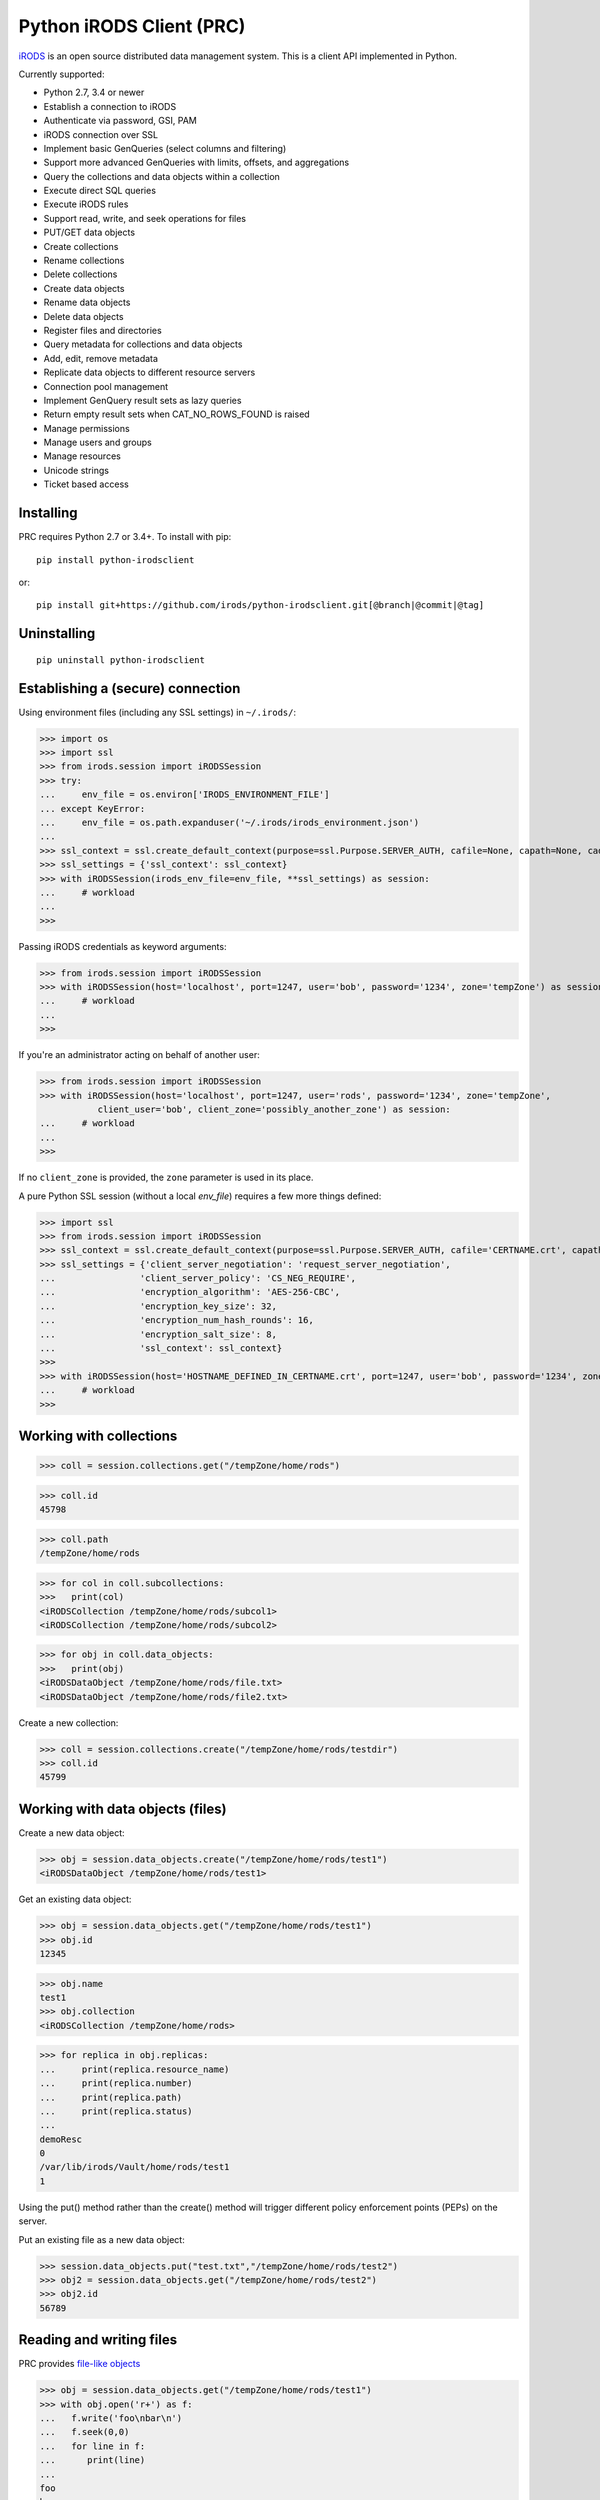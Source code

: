 =========================
Python iRODS Client (PRC)
=========================

`iRODS <https://www.irods.org>`_ is an open source distributed data management system. This is a client API implemented in Python.

Currently supported:

- Python 2.7, 3.4 or newer
- Establish a connection to iRODS
- Authenticate via password, GSI, PAM
- iRODS connection over SSL
- Implement basic GenQueries (select columns and filtering)
- Support more advanced GenQueries with limits, offsets, and aggregations
- Query the collections and data objects within a collection
- Execute direct SQL queries
- Execute iRODS rules
- Support read, write, and seek operations for files
- PUT/GET data objects
- Create collections
- Rename collections
- Delete collections
- Create data objects
- Rename data objects
- Delete data objects
- Register files and directories
- Query metadata for collections and data objects
- Add, edit, remove metadata
- Replicate data objects to different resource servers
- Connection pool management
- Implement GenQuery result sets as lazy queries
- Return empty result sets when CAT_NO_ROWS_FOUND is raised
- Manage permissions
- Manage users and groups
- Manage resources
- Unicode strings
- Ticket based access


Installing
----------

PRC requires Python 2.7 or 3.4+.
To install with pip::

 pip install python-irodsclient

or::

 pip install git+https://github.com/irods/python-irodsclient.git[@branch|@commit|@tag]


Uninstalling
------------

::

 pip uninstall python-irodsclient


Establishing a (secure) connection
----------------------------------

Using environment files (including any SSL settings) in ``~/.irods/``:

>>> import os
>>> import ssl
>>> from irods.session import iRODSSession
>>> try:
...     env_file = os.environ['IRODS_ENVIRONMENT_FILE']
... except KeyError:
...     env_file = os.path.expanduser('~/.irods/irods_environment.json')
...
>>> ssl_context = ssl.create_default_context(purpose=ssl.Purpose.SERVER_AUTH, cafile=None, capath=None, cadata=None)
>>> ssl_settings = {'ssl_context': ssl_context}
>>> with iRODSSession(irods_env_file=env_file, **ssl_settings) as session:
...     # workload
...
>>>

Passing iRODS credentials as keyword arguments:

>>> from irods.session import iRODSSession
>>> with iRODSSession(host='localhost', port=1247, user='bob', password='1234', zone='tempZone') as session:
...     # workload
...
>>>

If you're an administrator acting on behalf of another user:

>>> from irods.session import iRODSSession
>>> with iRODSSession(host='localhost', port=1247, user='rods', password='1234', zone='tempZone',
           client_user='bob', client_zone='possibly_another_zone') as session:
...     # workload
...
>>>

If no ``client_zone`` is provided, the ``zone`` parameter is used in its place.

A pure Python SSL session (without a local `env_file`) requires a few more things defined:

>>> import ssl
>>> from irods.session import iRODSSession 
>>> ssl_context = ssl.create_default_context(purpose=ssl.Purpose.SERVER_AUTH, cafile='CERTNAME.crt', capath=None, cadata=None)
>>> ssl_settings = {'client_server_negotiation': 'request_server_negotiation',
...                'client_server_policy': 'CS_NEG_REQUIRE',
...                'encryption_algorithm': 'AES-256-CBC',
...                'encryption_key_size': 32,
...                'encryption_num_hash_rounds': 16,
...                'encryption_salt_size': 8,                        
...                'ssl_context': ssl_context}
>>>
>>> with iRODSSession(host='HOSTNAME_DEFINED_IN_CERTNAME.crt', port=1247, user='bob', password='1234', zone='tempZone', **ssl_settings) as session:
...	# workload
>>>

Working with collections
------------------------

>>> coll = session.collections.get("/tempZone/home/rods")

>>> coll.id
45798

>>> coll.path
/tempZone/home/rods

>>> for col in coll.subcollections:
>>>   print(col)
<iRODSCollection /tempZone/home/rods/subcol1>
<iRODSCollection /tempZone/home/rods/subcol2>

>>> for obj in coll.data_objects:
>>>   print(obj)
<iRODSDataObject /tempZone/home/rods/file.txt>
<iRODSDataObject /tempZone/home/rods/file2.txt>


Create a new collection:

>>> coll = session.collections.create("/tempZone/home/rods/testdir")
>>> coll.id
45799


Working with data objects (files)
---------------------------------

Create a new data object:

>>> obj = session.data_objects.create("/tempZone/home/rods/test1")
<iRODSDataObject /tempZone/home/rods/test1>

Get an existing data object:

>>> obj = session.data_objects.get("/tempZone/home/rods/test1")
>>> obj.id
12345

>>> obj.name
test1
>>> obj.collection
<iRODSCollection /tempZone/home/rods>

>>> for replica in obj.replicas:
...     print(replica.resource_name)
...     print(replica.number)
...     print(replica.path)
...     print(replica.status)
...
demoResc
0
/var/lib/irods/Vault/home/rods/test1
1


Using the put() method rather than the create() method will trigger different policy enforcement points (PEPs) on the server.

Put an existing file as a new data object:

>>> session.data_objects.put("test.txt","/tempZone/home/rods/test2")
>>> obj2 = session.data_objects.get("/tempZone/home/rods/test2")
>>> obj2.id
56789


Reading and writing files
-------------------------

PRC provides `file-like objects <http://docs.python.org/2/library/stdtypes.html#file-objects) for reading and writing files>`_

>>> obj = session.data_objects.get("/tempZone/home/rods/test1")
>>> with obj.open('r+') as f:
...   f.write('foo\nbar\n')
...   f.seek(0,0)
...   for line in f:
...      print(line)
...
foo
bar


Working with metadata
---------------------

To enumerate AVU's on an object. With no metadata attached, the result is an empty list:


>>> from irods.meta import iRODSMeta
>>> obj = session.data_objects.get("/tempZone/home/rods/test1")
>>> print(obj.metadata.items())
[]


We then add some metadata.
Just as with the icommand equivalent "imeta add ...", we can add multiple AVU's with the same name field:


>>> obj.metadata.add('key1', 'value1', 'units1')
>>> obj.metadata.add('key1', 'value2')
>>> obj.metadata.add('key2', 'value3')
>>> obj.metadata.add('key2', 'value4')
>>> print(obj.metadata.items())
[<iRODSMeta 13182 key1 value1 units1>, <iRODSMeta 13185 key2 value4 None>,
<iRODSMeta 13183 key1 value2 None>, <iRODSMeta 13184 key2 value3 None>]


We can also use Python's item indexing syntax to perform the equivalent of an "imeta set ...", e.g. overwriting
all AVU's with a name field of "key2" in a single update:


>>> new_meta = iRODSMeta('key2','value5','units2')
>>> obj.metadata[new_meta.name] = new_meta
>>> print(obj.metadata.items())
[<iRODSMeta 13182 key1 value1 units1>, <iRODSMeta 13183 key1 value2 None>,
 <iRODSMeta 13186 key2 value5 units2>]


Now, with only one AVU on the object with a name of "key2", *get_one* is assured of not throwing an exception:


>>> print(obj.metadata.get_one('key2'))
<iRODSMeta 13186 key2 value5 units2>


However, the same is not true of "key1":


>>> print(obj.metadata.get_one('key1'))
Traceback (most recent call last):
  File "<stdin>", line 1, in <module>
  File "/[...]/python-irodsclient/irods/meta.py", line 41, in get_one
    raise KeyError
KeyError


Finally, to remove a specific AVU from an object:


>>> obj.metadata.remove('key1', 'value1', 'units1')
>>> print(obj.metadata.items())
[<iRODSMeta 13186 key2 value5 units2>, <iRODSMeta 13183 key1 value2 None>]


Alternately, this form of the remove() method can also be useful:


>>> for avu in obj.metadata.items():
...    obj.metadata.remove(avu)
>>> print(obj.metadata.items())
[]


If we intended on deleting the data object anyway, we could have just done this instead:


>>> obj.unlink(force=True)


But notice that the force option is important, since a data object in the trash may still have AVU's attached.

At the end of a long session of AVU add/manipulate/delete operations, one should make sure to delete all unused
AVU's. We can in fact use any *\*Meta* data model in the queries below, since unattached AVU's are not aware
of the (type of) catalog object they once annotated:


>>> from irods.models import (DataObjectMeta, ResourceMeta)
>>> len(list( session.query(ResourceMeta) ))
4
>>> from irods.test.helpers import remove_unused_metadata
>>> remove_unused_metadata(session)
>>> len(list( session.query(ResourceMeta) ))
0


Atomic operations on metadata
-----------------------------

With release 4.2.8 of iRODS, the atomic metadata API was introduced to allow a group of metadata add and remove
operations to be performed transactionally, within a single call to the server.  This capability can be leveraged in
version 0.8.6 of the PRC.

So, for example, if 'obj' is a handle to an object in the iRODS catalog (whether a data object, collection, user or
storage resource), we can send an arbitrary number of AVUOperation instances to be executed together as one indivisible
operation on that object:

>>> from irods.meta import iRODSMeta, AVUOperation
>>> obj.metadata.apply_atomic_operations( AVUOperation(operation='remove', avu=iRODSMeta('a1','v1','these_units')),
...                                       AVUOperation(operation='add', avu=iRODSMeta('a2','v2','those_units')),
...                                       AVUOperation(operation='remove', avu=iRODSMeta('a3','v3')) # , ...
... )

The list of operations will applied in the order given, so that a "remove" followed by an "add" of the same AVU
is, in effect, a metadata "set" operation.  Also note that a "remove" operation will be ignored if the AVU value given
does not exist on the target object at that point in the sequence of operations.

We can also source from a pre-built list of AVUOperations using Python's `f(*args_list)` syntax. For example, this
function uses the atomic metadata API to very quickly remove all AVUs from an object:

>>> def remove_all_avus( Object ):
...     avus_on_Object = Object.metadata.items()
...     Object.metadata.apply_atomic_operations( *[AVUOperation(operation='remove', avu=i) for i in avus_on_Object] )


General queries
---------------

>>> import os
>>> from irods.session import iRODSSession
>>> from irods.models import Collection, DataObject
>>>
>>> env_file = os.path.expanduser('~/.irods/irods_environment.json')
>>> with iRODSSession(irods_env_file=env_file) as session:
...     query = session.query(Collection.name, DataObject.id, DataObject.name, DataObject.size)
...
...     for result in query:
...             print('{}/{} id={} size={}'.format(result[Collection.name], result[DataObject.name], result[DataObject.id], result[DataObject.size]))
...
/tempZone/home/rods/manager/access_manager.py id=212665 size=2164
/tempZone/home/rods/manager/access_manager.pyc id=212668 size=2554
/tempZone/home/rods/manager/collection_manager.py id=212663 size=4472
/tempZone/home/rods/manager/collection_manager.pyc id=212664 size=4464
/tempZone/home/rods/manager/data_object_manager.py id=212662 size=10291
/tempZone/home/rods/manager/data_object_manager.pyc id=212667 size=8772
/tempZone/home/rods/manager/__init__.py id=212670 size=79
/tempZone/home/rods/manager/__init__.pyc id=212671 size=443
/tempZone/home/rods/manager/metadata_manager.py id=212660 size=4263
/tempZone/home/rods/manager/metadata_manager.pyc id=212659 size=4119
/tempZone/home/rods/manager/resource_manager.py id=212666 size=5329
/tempZone/home/rods/manager/resource_manager.pyc id=212661 size=4570
/tempZone/home/rods/manager/user_manager.py id=212669 size=5509
/tempZone/home/rods/manager/user_manager.pyc id=212658 size=5233

Query using other models:

>>> from irods.column import Criterion
>>> from irods.models import DataObject, DataObjectMeta, Collection, CollectionMeta
>>> from irods.session import iRODSSession
>>> import os
>>> env_file = os.path.expanduser('~/.irods/irods_environment.json')
>>> with iRODSSession(irods_env_file=env_file) as session:
...    # by metadata
...    # equivalent to 'imeta qu -C type like Project'
...    results = session.query(Collection, CollectionMeta).filter( \
...        Criterion('=', CollectionMeta.name, 'type')).filter( \
...        Criterion('like', CollectionMeta.value, '%Project%'))
...    for r in results:
...        print(r[Collection.name], r[CollectionMeta.name], r[CollectionMeta.value], r[CollectionMeta.units])
...
('/tempZone/home/rods', 'type', 'Project', None)

Beginning with version 0.8.3 of PRC, the 'in' genquery operator is also available:

>>> from irods.models import Resource
>>> from irods.column import In
>>> [ resc[Resource.id]for resc in session.query(Resource).filter(In(Resource.name, ['thisResc','thatResc'])) ]
[10037,10038]

Query with aggregation(min, max, sum, avg, count):

>>> with iRODSSession(irods_env_file=env_file) as session:
...     query = session.query(DataObject.owner_name).count(DataObject.id).sum(DataObject.size)
...     print(next(query.get_results()))
{<irods.column.Column 411 D_OWNER_NAME>: 'rods', <irods.column.Column 407 DATA_SIZE>: 62262, <irods.column.Column 401 D_DATA_ID>: 14}

In this case since we are expecting only one row we can directly call ``query.execute()``:

>>> with iRODSSession(irods_env_file=env_file) as session:
...     query = session.query(DataObject.owner_name).count(DataObject.id).sum(DataObject.size)
...     print(query.execute())
+--------------+-----------+-----------+
| D_OWNER_NAME | D_DATA_ID | DATA_SIZE |
+--------------+-----------+-----------+
| rods         | 14        | 62262     |
+--------------+-----------+-----------+


Specific Queries
----------------

>>> import os
>>> from irods.session import iRODSSession
>>> from irods.models import Collection, DataObject
>>> from irods.query import SpecificQuery
>>>
>>> env_file = os.path.expanduser('~/.irods/irods_environment.json')
>>> with iRODSSession(irods_env_file=env_file) as session:
...     # define our query
...     sql = "select data_name, data_id from r_data_main join r_coll_main using (coll_id) where coll_name = '/tempZone/home/rods/manager'"
...     alias = 'list_data_name_id'
...     columns = [DataObject.name, DataObject.id] # optional, if we want to get results by key
...     query = SpecificQuery(session, sql, alias, columns)
...
...     # register specific query in iCAT
...     _ = query.register()
...
...     for result in query:
...             print('{} {}'.format(result[DataObject.name], result[DataObject.id]))
...
...     # delete specific query
...     _ = query.remove()
...
user_manager.pyc 212658
metadata_manager.pyc 212659
metadata_manager.py 212660
resource_manager.pyc 212661
data_object_manager.py 212662
collection_manager.py 212663
collection_manager.pyc 212664
access_manager.py 212665
resource_manager.py 212666
data_object_manager.pyc 212667
access_manager.pyc 212668
user_manager.py 212669
__init__.py 212670
__init__.pyc 212671


Recherché queries
-----------------

In some cases you might like to use a GenQuery operator not directly offered by this
Python library, or even combine query filters in ways GenQuery may not directly support.

As an example, the code below finds metadata value fields lexicographically outside the range
of decimal integers, while also requiring that the data objects to which they are attached do
not reside in the trash.

>>> search_tuple = (DataObject.name , Collection.name ,
...                 DataObjectMeta.name , DataObjectMeta.value)

>>> # "not like" : direct instantiation of Criterion (operator in literal string)
>>> not_in_trash = Criterion ('not like', Collection.name , '%/trash/%')

>>> # "not between"( column, X, Y) := column < X OR column > Y ("OR" done via chained iterators)
>>> res1 = session.query (* search_tuple).filter(not_in_trash).filter(DataObjectMeta.value < '0')
>>> res2 = session.query (* search_tuple).filter(not_in_trash).filter(DataObjectMeta.value > '9' * 9999 )

>>> chained_results = itertools.chain ( res1.get_results(), res2.get_results() )
>>> pprint( list( chained_results ) )


Instantiating iRODS objects from query results
----------------------------------------------
The General query works well for getting information out of the ICAT if all we're interested in is
information representable with
primitive types (ie. object names, paths, and ID's, as strings or integers). But Python's object orientation also
allows us to create object references to mirror the persistent entities (instances of *Collection*, *DataObject*, *User*, or *Resource*, etc.)
inhabiting the ICAT.

**Background:**
Certain iRODS object types can be instantiated easily using the session object's custom type managers,
particularly if some parameter (often just the name or path) of the object is already known:

>>> type(session.users)
<class 'irods.manager.user_manager.UserManager'>
>>> u = session.users.get('rods')
>>> u.id
10003

Type managers are good for specific operations, including object creation and removal::

>>> session.collections.create('/tempZone/home/rods/subColln')
>>> session.collections.remove('/tempZone/home/rods/subColln')
>>> session.data_objects.create('/tempZone/home/rods/dataObj')
>>> session.data_objects.unlink('/tempZone/home/rods/dataObj')

When we retrieve a reference to an existing collection using *get* :

>>> c = session.collections.get('/tempZone/home/rods')
>>> c
<iRODSCollection 10011 rods>


we have, in that variable *c*, a reference to an iRODS *Collection* object whose properties provide
useful information:

>>> [ x for x in dir(c) if not x.startswith('__') ]
['_meta', 'data_objects', 'id', 'manager', 'metadata', 'move', 'name', 'path', 'remove', 'subcollections', 'unregister', 'walk']
>>> c.name
'rods'
>>> c.path
'/tempZone/home/rods'
>>> c.data_objects
[<iRODSDataObject 10019 test1>]
>>> c.metadata.items()
[ <... list of AVU's attached to Collection c ... > ]

or whose methods can do useful things:

>>> for sub_coll in c.walk(): print('---'); pprint( sub_coll )
[ ...< series of Python data structures giving the complete tree structure below collection 'c'> ...]

This approach of finding objects by name, or via their relations with other objects (ie "contained by", or in the case of metadata, "attached to"),
is helpful if we know something about the location or identity of what we're searching for, but we don't always
have that kind of a-priori knowledge.

So, although we can (as seen in the last example) walk an *iRODSCollection* recursively to discover all subordinate
collections and their data objects, this approach will not always be best
for a given type of application or data discovery, especially in more advanced
use cases.

**A Different Approach:**
For the PRC to be sufficiently powerful for general use, we'll often need at least:

* general queries, and
* the capabilities afforded by the PRC's object-relational mapping.

Suppose, for example, we wish to enumerate all collections in the iRODS catalog.

Again, the object managers are the answer, but they are now invoked using a different scheme:

>>> from irods.collection import iRODSCollection; from irods.models import Collection
>>> all_collns = [ iRODSCollection(session.collections,result) for result in session.query(Collection) ]

From there, we have the ability to do useful work, or filtering based on the results of the enumeration.
And, because *all_collns* is an iterable of true objects, we can either use Python's list comprehensions or
execute more catalog queries to achieve further aims.

Note that, for similar system-wide queries of Data Objects (which, as it happens, are inextricably joined to their
parent Collection objects), a bit more finesse is required.  Let us query, for example, to find all data
objects in a particular zone with an AVU that matches the following condition::

   META_DATA_ATTR_NAME = "irods::alert_time" and META_DATA_ATTR_VALUE like '+0%'
   
   
>>> import irods.keywords
>>> from irods.data_object import iRODSDataObject
>>> from irods.models import DataObjectMeta, DataObject
>>> from irods.column import Like
>>> q = session.query(DataObject).filter( DataObjectMeta.name == 'irods::alert_time',
                                          Like(DataObjectMeta.value, '+0%') )
>>> zone_hint = "" # --> add a zone name in quotes to search another zone
>>> if zone_hint: q = q.add_keyword( irods.keywords.ZONE_KW, zone_hint )
>>> for res in q:
...      colln_id = res [DataObject.collection_id]
...      collObject = get_collection( colln_id, session, zone = zone_hint)
...      dataObject = iRODSDataObject( session.data_objects, parent = collObject, results=[res])
...      print( '{coll}/{data}'.format (coll = collObject.path, data = dataObject.name))


In the above loop we have used a helper function, *get_collection*, to minimize the number of hits to the object
catalog. Otherwise, me might find within a typical application  that some Collection objects are being queried at
a high rate of redundancy. *get_collection* can be implemented thusly:

.. code:: Python

    import collections  # of the Pythonic, not iRODS, kind
    def makehash():
        # see https://stackoverflow.com/questions/651794/whats-the-best-way-to-initialize-a-dict-of-dicts-in-python
        return collections.defaultdict(makehash)
    from irods.collection import iRODSCollection
    from irods.models import Collection
    def get_collection (Id, session, zone=None, memo = makehash()):
        if not zone: zone = ""
        c_obj = memo[session][zone].get(Id)
        if c_obj is None:
            q = session.query(Collection).filter(Collection.id==Id)
            if zone != '': q = q.add_keyword( irods.keywords.ZONE_KW, zone )
            c_id =  q.one()
            c_obj = iRODSCollection(session, result = c_id)
            memo[session][zone][Id] = c_obj
        return c_obj


Once instantiated, of course, any *iRODSDataObject*'s data to which we have access permissions is available via its open() method.

As stated, this type of object discovery requires some extra study and effort, but the ability to search arbitrary iRODS zones
(to which we are federated and have the user permissions) is powerful indeed.


Tracking and manipulating replicas of Data objects
--------------------------------------------------

Putting together the techniques we've seen so far, it's not hard to write functions
that achieve useful, common goals. Suppose that for all data objects containing replicas on
a given named resource (the "source") we want those replicas "moved" to a second, or
"destination" resource.  We can achieve it with a function such as the one below. It
achieves the move via a replication of the data objects found to the destination
resource , followed by a trimming of each replica from the source.  We assume for our current
purposed that all replicas are "good", ie have a status of "1" ::

  from irods.resource import iRODSResource
  from irods.collection import iRODSCollection
  from irods.data_object import iRODSDataObject
  from irods.models import Resource,Collection,DataObject
  def repl_and_trim (srcRescName, dstRescName = '', verbose = False):
      objects_trimmed = 0
      q = session.query(Resource).filter(Resource.name == srcRescName)
      srcResc = iRODSResource( session.resources, q.one())
      # loop over data objects found on srcResc
      for q_row in session.query(Collection,DataObject) \
                          .filter(DataObject.resc_id == srcResc.id):
          collection =  iRODSCollection (session.collections, result = q_row)
          data_object = iRODSDataObject (session.data_objects, parent = collection, results = (q_row,))
          objects_trimmed += 1
          if verbose :
              import pprint
              print( '--------', data_object.name, '--------')
              pprint.pprint( [vars(r) for r in data_object.replicas if
                              r.resource_name == srcRescName] )
          if dstRescName:
              objects_trimmed += 1
              data_object.replicate(dstRescName)
              for replica_number in [r.number for r in data_object.replicas]:
                  options = { kw.DATA_REPL_KW: replica_number }
                  data_object.unlink( **options )
      return objects_trimmed


Listing Users and Groups ; calculating Group Membership
-------------------------------------------------------

iRODS tracks groups and users using two tables, R_USER_MAIN and R_USER_GROUP.
Under this database schema, all "user groups" are also users:

>>> from irods.models import User, UserGroup
>>> from pprint import pprint
>>> pprint(list( [ (x[User.id], x[User.name]) for x in session.query(User) ] ))
[(10048, 'alice'),
 (10001, 'rodsadmin'),
 (13187, 'bobby'),
 (10045, 'collab'),
 (10003, 'rods'),
 (13193, 'empty'),
 (10002, 'public')]

But it's also worth noting that the User.type field will be 'rodsgroup' for any
user ID that iRODS internally recognizes as a "Group":

>>> groups = session.query(User).filter( User.type == 'rodsgroup' )

>>> [x[User.name] for x in groups]
['collab', 'public', 'rodsadmin', 'empty']

Since we can instantiate iRODSUserGroup and iRODSUser objects directly from the rows of
a general query on the corresponding tables,  it is also straightforward to trace out
the groups' memberships:

>>> from irods.user import iRODSUser, iRODSUserGroup
>>> grp_usr_mapping = [ (iRODSUserGroup ( session.user_groups, result), iRODSUser (session.users, result)) \
...                     for result in session.query(UserGroup,User) ]
>>> pprint( [ (x,y) for x,y in grp_usr_mapping if x.id != y.id ] )
[(<iRODSUserGroup 10045 collab>, <iRODSUser 10048 alice rodsuser tempZone>),
 (<iRODSUserGroup 10001 rodsadmin>, <iRODSUser 10003 rods rodsadmin tempZone>),
 (<iRODSUserGroup 10002 public>, <iRODSUser 10003 rods rodsadmin tempZone>),
 (<iRODSUserGroup 10002 public>, <iRODSUser 10048 alice rodsuser tempZone>),
 (<iRODSUserGroup 10045 collab>, <iRODSUser 13187 bobby rodsuser tempZone>),
 (<iRODSUserGroup 10002 public>, <iRODSUser 13187 bobby rodsuser tempZone>)]

(Note that in general queries, fields cannot be compared to each other, only to literal constants; thus
the '!=' comparison in the Python list comprehension.)

From the above, we can see that the group 'collab' (with user ID 10045) contains users 'bobby'(13187) and
'alice'(10048) but not 'rods'(10003), as the tuple (10045,10003) is not listed. Group 'rodsadmin'(10001)
contains user 'rods'(10003) but no other users; and group 'public'(10002) by default contains all canonical
users (those whose User.type is 'rodsadmin' or 'rodsuser'). The empty group ('empty') has no users as
members, so it doesn't show up in our final list.


Getting and setting permissions
-------------------------------

We can find the ID's of all the collections writable (ie having "modify" ACL) by, but not owned by,
alice (or even alice#otherZone):

>>> from irods.models import Collection,CollectionAccess,CollectionUser,User
>>> from irods.column import Like
>>> q = session.query (Collection,CollectionAccess).filter(
...                                 CollectionUser.name == 'alice',  # User.zone == 'otherZone', # zone optional
...                                 Like(CollectionAccess.name, 'modify%') ) #defaults to current zone

If we then want to downgrade those permissions to read-only, we can do the following:

>>> from irods.access import iRODSAccess
>>> for c in q:
...     session.permissions.set( iRODSAccess('read', c[Collection.name], 'alice', # 'otherZone' # zone optional
...     ))

We can also query on access type using its numeric value, which will seem more natural to some:

>>> OWN = 1200; MODIFY = 1120 ; READ = 1050
>>> from irods.models import DataAccess, DataObject, User
>>> data_objects_writable = list(session.query(DataObject,DataAccess,User)).filter(User.name=='alice',  DataAccess.type >= MODIFY)


Managing users
--------------

You can create a user in the current zone (with an optional auth_str):

>>> session.users.create('user', 'rodsuser', 'MyZone', auth_str)

If you want to create a user in a federated zone, use:

>>> session.users.create('user', 'rodsuser', 'OtherZone', auth_str)


And more...
-----------

Additional code samples are available in the `test directory <https://github.com/irods/python-irodsclient/tree/master/irods/test>`_
